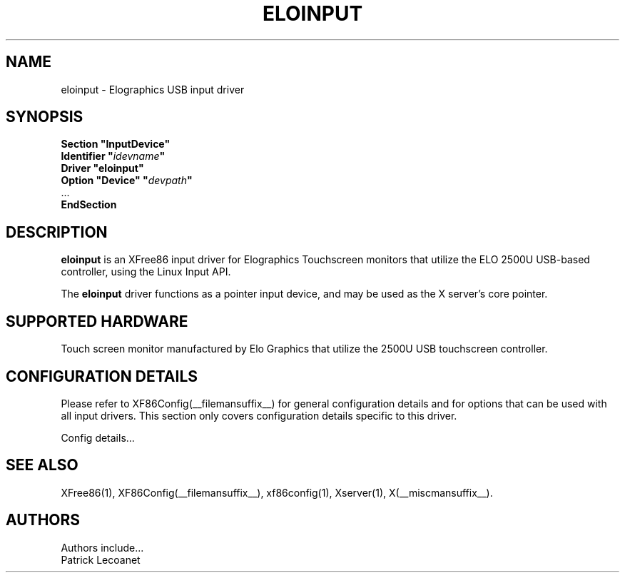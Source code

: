 .\" $XFree86: xc/programs/Xserver/hw/xfree86/input/eloinput/eloinput.man,v 1.1 2005/01/21 14:03:49 tsi Exp $
.\" shorthand for double quote that works everywhere.
.ds q \N'34'
.TH ELOINPUT __drivermansuffix__ __vendorversion__
.SH NAME
eloinput \- Elographics USB input driver
.SH SYNOPSIS
.B "Section \*qInputDevice\*q"
.br
.BI "  Identifier \*q" idevname \*q
.br
.B  "  Driver \*qeloinput\*q"
.br
.BI "  Option \*qDevice\*q   \*q" devpath \*q
.br
\ \ ...
.br
.B EndSection
.SH DESCRIPTION
.B eloinput 
is an XFree86 input driver for Elographics Touchscreen monitors that
utilize the ELO 2500U USB-based controller, using the Linux Input
API. 
.PP
The
.B eloinput
driver functions as a pointer input device, and may be used as the
X server's core pointer.
.SH SUPPORTED HARDWARE
Touch screen monitor manufactured by Elo Graphics that utilize the
2500U USB touchscreen controller.
.SH CONFIGURATION DETAILS
Please refer to XF86Config(__filemansuffix__) for general configuration
details and for options that can be used with all input drivers.  This
section only covers configuration details specific to this driver.
.PP
Config details...
.SH "SEE ALSO"
XFree86(1), XF86Config(__filemansuffix__), xf86config(1), Xserver(1), X(__miscmansuffix__).
.SH AUTHORS
Authors include...
 Patrick Lecoanet

